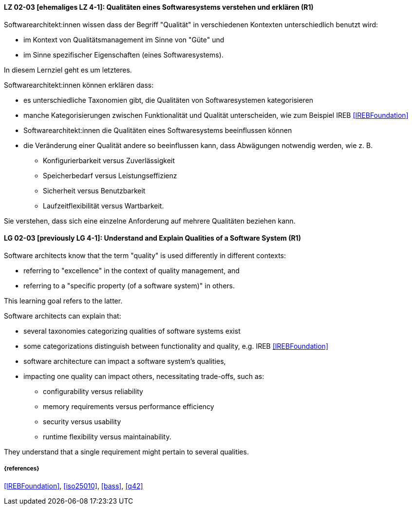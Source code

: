
// tag::DE[]
[[LG-02-03]]
==== LZ 02-03 [ehemaliges LZ 4-1]: Qualitäten eines Softwaresystems verstehen und erklären (R1)

Softwarearchitekt:innen wissen dass der Begriff "Qualität" in verschiedenen Kontexten unterschiedlich benutzt wird: 

* im Kontext von Qualitätsmanagement im Sinne von "Güte" und 
* im Sinne spezifischer Eigenschaften (eines Softwaresystems). 

In diesem Lernziel geht es um letzteres.

Softwarearchitekt:innen können erklären dass:

* es unterschiedliche Taxonomien gibt, die Qualitäten von Softwaresystemen kategorisieren 
* manche Kategorisierungen zwischen Funktionalität und Qualität unterscheiden, wie zum Beispiel IREB <<IREBFoundation>>
* Softwarearchitekt:innen die Qualitäten eines Softwaresystems beeinflussen können
* die Veränderung einer Qualität andere so beeinflussen kann, dass Abwägungen notwendig werden, wie z.{nbsp}B.
** Konfigurierbarkeit versus Zuverlässigkeit
** Speicherbedarf versus Leistungseffizienz
** Sicherheit versus Benutzbarkeit
** Laufzeitflexibilität versus Wartbarkeit.


Sie verstehen, dass sich eine einzelne Anforderung auf mehrere Qualitäten beziehen kann.
// end::DE[]


// tag::EN[]
[[LG-02-03]]
==== LG 02-03 [previously LG 4-1]: Understand and Explain Qualities of a Software System (R1)

Software architects know that the term "quality" is used differently in different contexts:

* referring to "excellence" in the context of quality management, and
* referring to a "specific property (of a software system)" in others.

This learning goal refers to the latter.

Software architects can explain that:

* several taxonomies categorizing qualities of software systems exist
* some categorizations distinguish between functionality and quality, e.g. IREB <<IREBFoundation>>
* software architecture can impact a software system's qualities,
* impacting one quality can impact others, necessitating trade-offs, such as:
** configurability versus reliability
** memory requirements versus performance efficiency
** security versus usability
** runtime flexibility versus maintainability.

They understand that a single requirement might pertain to several qualities.
// end::EN[]

===== {references}

<<IREBFoundation>>, <<iso25010>>, <<bass>>, <<q42>>